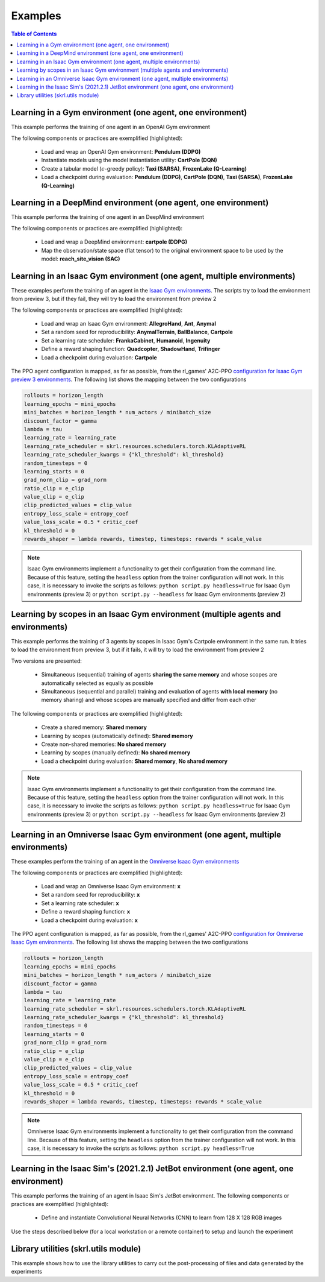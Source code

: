 .. _examples:

Examples
========

.. contents:: Table of Contents
   :depth: 1
   :local:
   :backlinks: none

.. raw:: html

   <hr>

Learning in a Gym environment (one agent, one environment)
----------------------------------------------------------

This example performs the training of one agent in an OpenAI Gym environment

.. image:: ../_static/imgs/example_gym.png
      :width: 100%
      :align: center
      :alt: OpenAI Gym environments

.. raw:: html

   <br>

The following components or practices are exemplified (highlighted):

    - Load and wrap an OpenAI Gym environment: **Pendulum (DDPG)**
    - Instantiate models using the model instantiation utility: **CartPole (DQN)**
    - Create a tabular model (:math:`\epsilon`-greedy policy): **Taxi (SARSA)**, **FrozenLake (Q-Learning)**
    - Load a checkpoint during evaluation: **Pendulum (DDPG)**, **CartPole (DQN)**, **Taxi (SARSA)**, **FrozenLake (Q-Learning)**

.. tabs::
            
    .. tab:: Pendulum (DDPG)

        .. tabs::
            
            .. tab:: Training

                View the raw code: `gym_pendulum_ddpg.py <https://raw.githubusercontent.com/Toni-SM/skrl/main/docs/source/examples/gym/gym_pendulum_ddpg.py>`_

                .. literalinclude:: ../examples/gym/gym_pendulum_ddpg.py
                    :language: python
                    :linenos:
                    :emphasize-lines: 1, 13, 49-55, 99

            .. tab:: Evaluation
                
                View the raw code: `gym_pendulum_ddpg_eval.py <https://raw.githubusercontent.com/Toni-SM/skrl/main/docs/source/examples/gym/gym_pendulum_ddpg_eval.py>`_

                **Note:** It is necessary to adjust the checkpoint path according to the directories generated by the new experiments

                .. literalinclude:: ../examples/gym/gym_pendulum_ddpg_eval.py
                    :language: python
                    :linenos:
                    :emphasize-lines: 45, 48, 73

    .. tab:: CartPole (DQN)

        .. tabs::
            
            .. tab:: Training
                
                View the raw code: `gym_cartpole_dqn.py <https://raw.githubusercontent.com/Toni-SM/skrl/main/docs/source/examples/gym/gym_cartpole_dqn.py>`_

                .. literalinclude:: ../examples/gym/gym_cartpole_dqn.py
                    :language: python
                    :linenos:
                    :emphasize-lines: 4, 31-50, 69
        
            .. tab:: Evaluation
                
                View the raw code: `gym_cartpole_dqn_eval.py <https://raw.githubusercontent.com/Toni-SM/skrl/main/docs/source/examples/gym/gym_cartpole_dqn_eval.py>`_
                
                **Note:** It is necessary to adjust the checkpoint path according to the directories generated by the new experiments

                .. literalinclude:: ../examples/gym/gym_cartpole_dqn_eval.py
                    :language: python
                    :linenos:
                    :emphasize-lines: 26-35, 38, 64
    
    .. tab:: Taxi (SARSA)

        .. tabs::
            
            .. tab:: Training
                
                View the raw code: `gym_taxi_sarsa.py <https://raw.githubusercontent.com/Toni-SM/skrl/main/docs/source/examples/gym/gym_taxi_sarsa.py>`_

                .. literalinclude:: ../examples/gym/gym_taxi_sarsa.py
                    :language: python
                    :linenos:
                    :emphasize-lines: 6, 13-28
        
            .. tab:: Evaluation
                
                View the raw code: `gym_taxi_sarsa_eval.py <https://raw.githubusercontent.com/Toni-SM/skrl/main/docs/source/examples/gym/gym_taxi_sarsa_eval.py>`_
                
                **Note:** It is necessary to adjust the checkpoint path according to the directories generated by the new experiments

                .. literalinclude:: ../examples/gym/gym_taxi_sarsa_eval.py
                    :language: python
                    :linenos:
                    :emphasize-lines: 47-48, 51, 76
    
    .. tab:: FrozenLake (Q-learning)

        .. tabs::
            
            .. tab:: Training
                
                View the raw code: `gym_frozen_lake_q_learning.py <https://raw.githubusercontent.com/Toni-SM/skrl/main/docs/source/examples/gym/gym_frozen_lake_q_learning.py>`_

                .. literalinclude:: ../examples/gym/gym_frozen_lake_q_learning.py
                    :language: python
                    :linenos:
                    :emphasize-lines: 6, 13-28
        
            .. tab:: Evaluation
                
                View the raw code: `gym_frozen_lake_q_learning_eval.py <https://raw.githubusercontent.com/Toni-SM/skrl/main/docs/source/examples/gym/gym_frozen_lake_q_learning_eval.py>`_
                
                **Note:** It is necessary to adjust the checkpoint path according to the directories generated by the new experiments

                .. literalinclude:: ../examples/gym/gym_frozen_lake_q_learning_eval.py
                    :language: python
                    :linenos:
                    :emphasize-lines: 47-48, 51, 76

.. raw:: html

   <hr>

Learning in a DeepMind environment (one agent, one environment)
---------------------------------------------------------------

This example performs the training of one agent in an DeepMind environment

.. image:: ../_static/imgs/example_deepmind.png
      :width: 100%
      :align: center
      :alt: DeepMind environments

.. raw:: html

   <br>

The following components or practices are exemplified (highlighted):

    - Load and wrap a DeepMind environment: **cartpole (DDPG)**
    - Map the observation/state space (flat tensor) to the original environment space to be used by the model: **reach_site_vision (SAC)**

.. tabs::
            
    .. tab:: suite:cartpole (DDPG)

        .. tabs::
            
            .. tab:: Training

                View the raw code: `dm_suite_cartpole_swingup_ddpg.py <https://raw.githubusercontent.com/Toni-SM/skrl/main/docs/source/examples/deepmind/dm_suite_cartpole_swingup_ddpg.py>`_

                .. literalinclude:: ../examples/deepmind/dm_suite_cartpole_swingup_ddpg.py
                    :language: python
                    :linenos:
                    :emphasize-lines: 1, 13, 48-49, 93
    
    .. tab:: manipulation:reach_site_vision (SAC)

        .. tabs::
            
            .. tab:: Training

                View the raw code: `dm_manipulation_stack_sac.py <https://raw.githubusercontent.com/Toni-SM/skrl/main/docs/source/examples/deepmind/dm_manipulation_stack_sac.py>`_

                .. literalinclude:: ../examples/deepmind/dm_manipulation_stack_sac.py
                    :language: python
                    :linenos:
                    :emphasize-lines: 67, 80, 83-84, 111, 114, 117-118

.. raw:: html

   <hr>

Learning in an Isaac Gym environment (one agent, multiple environments)
-----------------------------------------------------------------------

These examples perform the training of an agent in the `Isaac Gym environments <https://github.com/NVIDIA-Omniverse/IsaacGymEnvs>`_. The scripts try to load the environment from preview 3, but if they fail, they will try to load the environment from preview 2

.. image:: ../_static/imgs/example_isaacgym.png
      :width: 100%
      :align: center
      :alt: Isaac Gym environments

.. raw:: html

   <br>

The following components or practices are exemplified (highlighted):

    - Load and wrap an Isaac Gym environment: **AllegroHand**, **Ant**, **Anymal**
    - Set a random seed for reproducibility: **AnymalTerrain**, **BallBalance**, **Cartpole**
    - Set a learning rate scheduler: **FrankaCabinet**, **Humanoid**, **Ingenuity**
    - Define a reward shaping function: **Quadcopter**, **ShadowHand**, **Trifinger**
    - Load a checkpoint during evaluation: **Cartpole**

The PPO agent configuration is mapped, as far as possible, from the rl_games' A2C-PPO `configuration for Isaac Gym preview 3 environments <https://github.com/NVIDIA-Omniverse/IsaacGymEnvs/tree/main/isaacgymenvs/cfg/train>`_. The following list shows the mapping between the two configurations

.. code-block:: bash

    rollouts = horizon_length
    learning_epochs = mini_epochs
    mini_batches = horizon_length * num_actors / minibatch_size
    discount_factor = gamma
    lambda = tau
    learning_rate = learning_rate
    learning_rate_scheduler = skrl.resources.schedulers.torch.KLAdaptiveRL
    learning_rate_scheduler_kwargs = {"kl_threshold": kl_threshold}
    random_timesteps = 0
    learning_starts = 0
    grad_norm_clip = grad_norm
    ratio_clip = e_clip
    value_clip = e_clip
    clip_predicted_values = clip_value
    entropy_loss_scale = entropy_coef
    value_loss_scale = 0.5 * critic_coef
    kl_threshold = 0
    rewards_shaper = lambda rewards, timestep, timesteps: rewards * scale_value

.. note::

    Isaac Gym environments implement a functionality to get their configuration from the command line. Because of this feature, setting the :literal:`headless` option from the trainer configuration will not work. In this case, it is necessary to invoke the scripts as follows: :literal:`python script.py headless=True` for Isaac Gym environments (preview 3) or :literal:`python script.py --headless` for Isaac Gym environments (preview 2)

.. tabs::
            
    .. tab:: Isaac Gym environments (training)

        .. tabs::
            
            .. tab:: AllegroHand
                
                View the raw code: `ppo_allegro_hand.py <https://raw.githubusercontent.com/Toni-SM/skrl/main/docs/source/examples/isaacgym3/ppo_allegro_hand.py>`_

                .. literalinclude:: ../examples/isaacgym3/ppo_allegro_hand.py
                    :language: python
                    :linenos:
                    :emphasize-lines: 13-14, 62-67

            .. tab:: Ant
                
                View the raw code: `ppo_ant.py <https://raw.githubusercontent.com/Toni-SM/skrl/main/docs/source/examples/isaacgym3/ppo_ant.py>`_

                .. literalinclude:: ../examples/isaacgym3/ppo_ant.py
                    :language: python
                    :linenos:
                    :emphasize-lines: 13-14, 62-67

            .. tab:: Anymal
                
                View the raw code: `ppo_anymal.py <https://raw.githubusercontent.com/Toni-SM/skrl/main/docs/source/examples/isaacgym3/ppo_anymal.py>`_

                .. literalinclude:: ../examples/isaacgym3/ppo_anymal.py
                    :language: python
                    :linenos:
                    :emphasize-lines: 13-14, 62-67

            .. tab:: AnymalTerrain
                
                View the raw code: `ppo_anymal_terrain.py <https://raw.githubusercontent.com/Toni-SM/skrl/main/docs/source/examples/isaacgym3/ppo_anymal_terrain.py>`_

                .. literalinclude:: ../examples/isaacgym3/ppo_anymal_terrain.py
                    :language: python
                    :linenos:
                    :emphasize-lines: 15, 19

            .. tab:: BallBalance
                
                View the raw code: `ppo_ball_balance.py <https://raw.githubusercontent.com/Toni-SM/skrl/main/docs/source/examples/isaacgym3/ppo_ball_balance.py>`_

                .. literalinclude:: ../examples/isaacgym3/ppo_ball_balance.py
                    :language: python
                    :linenos:
                    :emphasize-lines: 15, 19

            .. tab:: Cartpole
                
                View the raw code: `ppo_cartpole.py <https://raw.githubusercontent.com/Toni-SM/skrl/main/docs/source/examples/isaacgym3/ppo_cartpole.py>`_

                .. literalinclude:: ../examples/isaacgym3/ppo_cartpole.py
                    :language: python
                    :linenos:
                    :emphasize-lines: 15, 19

            .. tab:: Cartpole (TRPO)
                
                View the raw code: `trpo_cartpole.py <https://raw.githubusercontent.com/Toni-SM/skrl/main/docs/source/examples/isaacgym3/trpo_cartpole.py>`_

                .. literalinclude:: ../examples/isaacgym3/trpo_cartpole.py
                    :language: python
                    :linenos:
                    :emphasize-lines: 14, 18

            .. tab:: FrankaCabinet
                
                View the raw code: `ppo_franka_cabinet.py <https://raw.githubusercontent.com/Toni-SM/skrl/main/docs/source/examples/isaacgym3/ppo_franka_cabinet.py>`_

                .. literalinclude:: ../examples/isaacgym3/ppo_franka_cabinet.py
                    :language: python
                    :linenos:
                    :emphasize-lines: 11, 97-98

            .. tab:: Humanoid
                
                View the raw code: `ppo_humanoid.py <https://raw.githubusercontent.com/Toni-SM/skrl/main/docs/source/examples/isaacgym3/ppo_humanoid.py>`_

                .. literalinclude:: ../examples/isaacgym3/ppo_humanoid.py
                    :language: python
                    :linenos:
                    :emphasize-lines: 11, 97-98

            .. tab:: Ingenuity
                
                View the raw code: `ppo_ingenuity.py <https://raw.githubusercontent.com/Toni-SM/skrl/main/docs/source/examples/isaacgym3/ppo_ingenuity.py>`_

                .. literalinclude:: ../examples/isaacgym3/ppo_ingenuity.py
                    :language: python
                    :linenos:
                    :emphasize-lines: 11, 97-98

            .. tab:: Quadcopter
                
                View the raw code: `ppo_quadcopter.py <https://raw.githubusercontent.com/Toni-SM/skrl/main/docs/source/examples/isaacgym3/ppo_quadcopter.py>`_

                .. literalinclude:: ../examples/isaacgym3/ppo_quadcopter.py
                    :language: python
                    :linenos:
                    :emphasize-lines: 108

            .. tab:: ShadowHand
                
                View the raw code: `ppo_shadow_hand.py <https://raw.githubusercontent.com/Toni-SM/skrl/main/docs/source/examples/isaacgym3/ppo_shadow_hand.py>`_

                .. literalinclude:: ../examples/isaacgym3/ppo_shadow_hand.py
                    :language: python
                    :linenos:
                    :emphasize-lines: 112

            .. tab:: Trifinger
                
                View the raw code: `ppo_trifinger.py <https://raw.githubusercontent.com/Toni-SM/skrl/main/docs/source/examples/isaacgym3/ppo_trifinger.py>`_

                .. literalinclude:: ../examples/isaacgym3/ppo_trifinger.py
                    :language: python
                    :linenos:
                    :emphasize-lines: 112

    .. tab:: Isaac Gym environments (evaluation)

        .. tabs::
            
            .. tab:: Cartpole
                
                View the raw code: `isaacgym_cartpole_ppo_eval.py <https://raw.githubusercontent.com/Toni-SM/skrl/main/docs/source/examples/isaacgym_cartpole_ppo_eval.py>`_
                
                **Note:** It is necessary to adjust the checkpoint path according to the directories generated by the new experiments

                .. literalinclude:: ../examples/isaacgym_cartpole_ppo_eval.py
                    :language: python
                    :linenos:
                    :emphasize-lines: 49, 52, 76

.. raw:: html

   <hr>

Learning by scopes in an Isaac Gym environment (multiple agents and environments)
---------------------------------------------------------------------------------

This example performs the training of 3 agents by scopes in Isaac Gym's Cartpole environment in the same run. It tries to load the environment from preview 3, but if it fails, it will try to load the environment from preview 2

.. image:: ../_static/imgs/example_parallel.jpg
      :width: 100%
      :align: center
      :alt: Simultaneous training

.. raw:: html

   <br>

Two versions are presented:

    - Simultaneous (sequential) training of agents **sharing the same memory** and whose scopes are automatically selected as equally as possible
    - Simultaneous (sequential and parallel) training and evaluation of agents **with local memory** (no memory sharing) and whose scopes are manually specified and differ from each other

The following components or practices are exemplified (highlighted):

    - Create a shared memory: **Shared memory**
    - Learning by scopes (automatically defined): **Shared memory**
    - Create non-shared memories: **No shared memory**
    - Learning by scopes (manually defined): **No shared memory**
    - Load a checkpoint during evaluation: **Shared memory**, **No shared memory**

.. note::

    Isaac Gym environments implement a functionality to get their configuration from the command line. Because of this feature, setting the :literal:`headless` option from the trainer configuration will not work. In this case, it is necessary to invoke the scripts as follows: :literal:`python script.py headless=True` for Isaac Gym environments (preview 3) or :literal:`python script.py --headless` for Isaac Gym environments (preview 2)
    
.. tabs::
            
    .. tab:: Shared memory

        .. tabs::
            
            .. tab:: Sequential training
                
                View the raw code: `isaacgym_sequential_shared_memory.py <https://raw.githubusercontent.com/Toni-SM/skrl/main/docs/source/examples/isaacgym_sequential_shared_memory.py>`_

                .. literalinclude:: ../examples/isaacgym_sequential_shared_memory.py
                    :language: python
                    :linenos:
                    :emphasize-lines: 81, 152, 159, 166, 177-178

            .. tab:: Sequential evaluation
                
                View the raw code: `isaacgym_sequential_shared_memory_eval.py <https://raw.githubusercontent.com/Toni-SM/skrl/main/docs/source/examples/isaacgym_sequential_shared_memory_eval.py>`_
                
                **Note:** It is necessary to adjust the checkpoint path according to the directories generated by the new experiments

                .. literalinclude:: ../examples/isaacgym_sequential_shared_memory_eval.py
                    :language: python
                    :linenos:
                    :emphasize-lines: 64, 67, 70, 73-75, 129

    .. tab:: No shared memory

        .. tabs::
            
            .. tab:: Sequential training
                
                View the raw code: `isaacgym_sequential_no_shared_memory.py <https://raw.githubusercontent.com/Toni-SM/skrl/main/docs/source/examples/isaacgym_sequential_no_shared_memory.py>`_

                .. literalinclude:: ../examples/isaacgym_sequential_no_shared_memory.py
                    :language: python
                    :linenos:
                    :emphasize-lines: 81-83, 154, 161, 168, 179-180

            .. tab:: Parallel training
                
                View the raw code: `isaacgym_parallel_no_shared_memory.py <https://raw.githubusercontent.com/Toni-SM/skrl/main/docs/source/examples/isaacgym_parallel_no_shared_memory.py>`_

                .. literalinclude:: ../examples/isaacgym_parallel_no_shared_memory.py
                    :language: python
                    :linenos:
                    :emphasize-lines: 14, 67, 179-182

            .. tab:: Sequential eval...
                
                View the raw code: `isaacgym_sequential_no_shared_memory_eval.py <https://raw.githubusercontent.com/Toni-SM/skrl/main/docs/source/examples/isaacgym_sequential_no_shared_memory_eval.py>`_
                
                **Note:** It is necessary to adjust the checkpoint path according to the directories generated by the new experiments

                .. literalinclude:: ../examples/isaacgym_sequential_no_shared_memory_eval.py
                    :language: python
                    :linenos:
                    :emphasize-lines: 64, 67, 70, 73-75, 129

            .. tab:: Parallel eval...
                
                View the raw code: `isaacgym_parallel_no_shared_memory_eval.py <https://raw.githubusercontent.com/Toni-SM/skrl/main/docs/source/examples/isaacgym_parallel_no_shared_memory_eval.py>`_
                
                **Note:** It is necessary to adjust the checkpoint path according to the directories generated by the new experiments

                .. literalinclude:: ../examples/isaacgym_parallel_no_shared_memory_eval.py
                    :language: python
                    :linenos:
                    :emphasize-lines: 85, 88, 91, 94-96, 150

.. raw:: html

   <hr>

Learning in an Omniverse Isaac Gym environment (one agent, multiple environments)
---------------------------------------------------------------------------------

These examples perform the training of an agent in the `Omniverse Isaac Gym environments <https://github.com/NVIDIA-Omniverse/OmniIsaacGymEnvs>`_

.. image:: ../_static/imgs/example_isaacgym.png
      :width: 100%
      :align: center
      :alt: Isaac Gym environments

.. raw:: html

   <br>

The following components or practices are exemplified (highlighted):

    - Load and wrap an Omniverse Isaac Gym environment: **x**
    - Set a random seed for reproducibility: **x**
    - Set a learning rate scheduler: **x**
    - Define a reward shaping function: **x**
    - Load a checkpoint during evaluation: **x**

The PPO agent configuration is mapped, as far as possible, from the rl_games' A2C-PPO `configuration for Omniverse Isaac Gym environments <https://github.com/NVIDIA-Omniverse/OmniIsaacGymEnvs/tree/main/omniisaacgymenvs/cfg/train>`_. The following list shows the mapping between the two configurations

.. code-block:: bash

    rollouts = horizon_length
    learning_epochs = mini_epochs
    mini_batches = horizon_length * num_actors / minibatch_size
    discount_factor = gamma
    lambda = tau
    learning_rate = learning_rate
    learning_rate_scheduler = skrl.resources.schedulers.torch.KLAdaptiveRL
    learning_rate_scheduler_kwargs = {"kl_threshold": kl_threshold}
    random_timesteps = 0
    learning_starts = 0
    grad_norm_clip = grad_norm
    ratio_clip = e_clip
    value_clip = e_clip
    clip_predicted_values = clip_value
    entropy_loss_scale = entropy_coef
    value_loss_scale = 0.5 * critic_coef
    kl_threshold = 0
    rewards_shaper = lambda rewards, timestep, timesteps: rewards * scale_value

.. note::

    Omniverse Isaac Gym environments implement a functionality to get their configuration from the command line. Because of this feature, setting the :literal:`headless` option from the trainer configuration will not work. In this case, it is necessary to invoke the scripts as follows: :literal:`python script.py headless=True`

.. tabs::

    .. tab:: Omniverse Isaac Gym environments (training)

        .. tabs::

            .. tab:: AllegroHand
                
                View the raw code: `ppo_allegro_hand.py <https://raw.githubusercontent.com/Toni-SM/skrl/main/docs/source/examples/omniisaacgym/ppo_allegro_hand.py>`_

                .. literalinclude:: ../examples/omniisaacgym/ppo_allegro_hand.py
                    :language: python
                    :linenos:
            
            .. tab:: Ant
                
                View the raw code: `ppo_ant.py <https://raw.githubusercontent.com/Toni-SM/skrl/main/docs/source/examples/omniisaacgym/ppo_ant.py>`_

                .. literalinclude:: ../examples/omniisaacgym/ppo_ant.py
                    :language: python
                    :linenos:

            .. tab:: Cartpole
                
                View the raw code: `ppo_cartpole.py <https://raw.githubusercontent.com/Toni-SM/skrl/main/docs/source/examples/omniisaacgym/ppo_cartpole.py>`_

                .. literalinclude:: ../examples/omniisaacgym/ppo_cartpole.py
                    :language: python
                    :linenos:
                    
            .. tab:: Humanoid
                
                View the raw code: `ppo_humanoid.py <https://raw.githubusercontent.com/Toni-SM/skrl/main/docs/source/examples/omniisaacgym/ppo_humanoid.py>`_

                .. literalinclude:: ../examples/omniisaacgym/ppo_humanoid.py
                    :language: python
                    :linenos:
                    
            .. tab:: ShadowHand
                
                View the raw code: `ppo_shadow_hand.py <https://raw.githubusercontent.com/Toni-SM/skrl/main/docs/source/examples/omniisaacgym/ppo_shadow_hand.py>`_

                .. literalinclude:: ../examples/omniisaacgym/ppo_shadow_hand.py
                    :language: python
                    :linenos:

.. raw:: html

   <hr>

Learning in the Isaac Sim's (2021.2.1) JetBot environment (one agent, one environment)
--------------------------------------------------------------------------------------

This example performs the training of an agent in Isaac Sim's JetBot environment. The following components or practices are exemplified (highlighted):

    - Define and instantiate Convolutional Neural Networks (CNN) to learn from 128 X 128 RGB images

Use the steps described below (for a local workstation or a remote container) to setup and launch the experiment

.. tabs::

    .. tab:: Local workstation (setup)
        
        .. code-block:: bash

            # create a working directory and change to it
            mkdir ~/.local/share/ov/pkg/isaac_sim-2021.2.1/standalone_examples/api/omni.isaac.jetbot/skrl_example 
            cd ~/.local/share/ov/pkg/isaac_sim-2021.2.1/standalone_examples/api/omni.isaac.jetbot/skrl_example 

            # install the skrl library in editable mode from the working directory
            ~/.local/share/ov/pkg/isaac_sim-2021.2.1/python.sh -m pip install -e git+https://github.com/Toni-SM/skrl.git#egg=skrl

            # download the sample code from GitHub
            wget https://raw.githubusercontent.com/Toni-SM/skrl/main/docs/source/examples/isaacsim_jetbot.py

            # copy the Isaac Sim sample environment (JetBotEnv) to the working directory
            cp ../stable_baselines_example/env.py .

            # run the experiment
            ~/.local/share/ov/pkg/isaac_sim-2021.2.1/python.sh isaacsim_jetbot.py

    .. tab:: Remote container (setup)

        .. code-block:: bash

            # create a working directory and change to it
            mkdir /isaac-sim/standalone_examples/api/omni.isaac.jetbot/skrl_example 
            cd /isaac-sim/standalone_examples/api/omni.isaac.jetbot/skrl_example

            # install the skrl library in editable mode from the working directory
            /isaac-sim/kit/python/bin/python3 -m pip install -e git+https://github.com/Toni-SM/skrl.git#egg=skrl

            # download the sample code from GitHub
            wget https://raw.githubusercontent.com/Toni-SM/skrl/main/docs/source/examples/isaacsim_jetbot.py

            # copy the Isaac Sim sample environment (JetBotEnv) to the working directory
            cp ../stable_baselines_example/env.py .

            # run the experiment
            /isaac-sim/python.sh isaacsim_jetbot.py

.. tabs::
            
    .. tab:: Isaac Sim (JetBotEnv)
        
        View the raw code: `isaacsim_jetbot_ppo.py <https://raw.githubusercontent.com/Toni-SM/skrl/main/docs/source/examples/isaacsim_jetbot_ppo.py>`_

        .. literalinclude:: ../examples/isaacsim_jetbot_ppo.py
            :language: python
            :linenos:
            :emphasize-lines: 19-47, 49-73

.. _library_utilities:

Library utilities (skrl.utils module)
-------------------------------------

This example shows how to use the library utilities to carry out the post-processing of files and data generated by the experiments

.. tabs::
            
    .. tab:: Tensorboard files
        
        .. image:: ../_static/imgs/utils_tensorboard_file_iterator.svg
            :width: 100%
            :alt: Tensorboard file iterator
        
        .. raw:: html

            <br>
            <br>

        Example of a figure, generated by the code, showing the total reward (left) and the mean and standard deviation (right) of all experiments located in the runs folder
        
        View the raw code: `tensorboard_file_iterator.py <https://raw.githubusercontent.com/Toni-SM/skrl/main/docs/source/examples/utils/tensorboard_file_iterator.py>`_

        **Note:** The code will load all the Tensorboard files of the experiments located in the :literal:`runs` folder. It is necessary to adjust the iterator's parameters for other paths

        .. literalinclude:: ../examples/utils/tensorboard_file_iterator.py
            :language: python
            :linenos:
            :emphasize-lines: 4, 11-13
